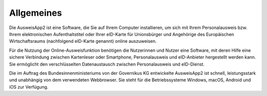 Allgemeines
===========

Die AusweisApp2 ist eine Software, die Sie auf Ihrem Computer installieren, um sich
mit Ihrem Personalausweis bzw. Ihrem elektronischen Aufenthaltstitel oder Ihrer
eID-Karte für Unionsbürger und Angehörige des Europäischen Wirtschaftsraums
(nachfolgend eID-Karte genannt) online auszuweisen.

Für die Nutzung der Online-Ausweisfunktion benötigen die Nutzerinnen und Nutzer eine
Software, mit deren Hilfe eine sichere Verbindung zwischen Kartenleser oder Smartphone,
Personalausweis und eID-Anbieter hergestellt werden kann. Sie ermöglicht den
verschlüsselten Datenaustausch zwischen Personalausweis und eID-Dienst.

Die im Auftrag des Bundesinnenministeriums von der Governikus KG entwickelte
AusweisApp2 ist schnell, leistungsstark und unabhängig von dem verwendeten Webbrowser.
Sie steht für die Betriebssysteme Windows, macOS, Android und iOS zur Verfügung.
